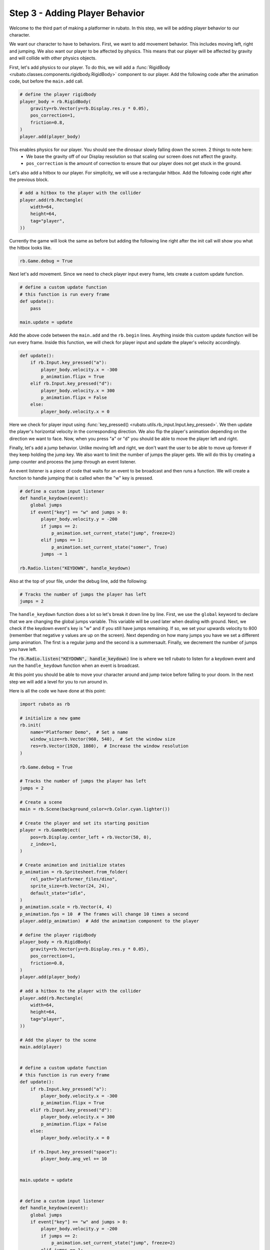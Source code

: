 ###############################
Step 3 - Adding Player Behavior
###############################

Welcome to the third part of making a platformer in rubato. In this step, we will be adding player behavior to our character.

We want our character to have to behaviors. First, we want to add movement behavior. This includes moving left, right and jumping. We also want our
player to be affected by physics. This means that our player will be affected by gravity and will collide with other physics objects.

First, let's add physics to our player. To do this, we will add a :func:`RigidBody <rubato.classes.components.rigidbody.RigidBody>` component to our
player. Add the following code after the animation code, but before the ``main.add`` call.

.. code-block:: python

    # define the player rigidbody
    player_body = rb.RigidBody(
        gravity=rb.Vector(y=rb.Display.res.y * 0.05),
        pos_correction=1,
        friction=0.8,
    )
    player.add(player_body)

This enables physics for our player. You should see the dinosaur slowly falling down the screen. 2 things to note here:
    * We base the gravity off of our Display resolution so that scaling our screen does not affect the gravity.
    * ``pos_correction`` is the amount of correction to ensure that our player does not get stuck in the ground.

Let's also add a hitbox to our player. For simplicity, we will use a rectangular hitbox. Add the following code right after the previous block.

.. code-block:: python

    # add a hitbox to the player with the collider
    player.add(rb.Rectangle(
        width=64,
        height=64,
        tag="player",
    ))

Currently the game will look the same as before but adding the following line right after the init call will show you what the hitbox looks like.

.. code-block:: python

    rb.Game.debug = True

.. image:: /_static/tutorials_static/platformer/step3/1.png
    :width: 75%
    :align: center

Next let's add movement. Since we need to check player input every frame, lets create a custom update function.

.. code-block:: python

    # define a custom update function
    # this function is run every frame
    def update():
        pass

    main.update = update

Add the above code between the ``main.add`` and the ``rb.begin`` lines. Anything inside this custom update function will be run every frame. Inside
this function, we will check for player input and update the player's velocity accordingly.

.. code-block:: python

    def update():
        if rb.Input.key_pressed("a"):
            player_body.velocity.x = -300
            p_animation.flipx = True
        elif rb.Input.key_pressed("d"):
            player_body.velocity.x = 300
            p_animation.flipx = False
        else:
            player_body.velocity.x = 0

Here we check for player input using :func:`key_pressed() <rubato.utils.rb_input.Input.key_pressed>`. We then update the player's horizontal velocity
in the corresponding direction. We also flip the player's animation depending on the direction we want to face. Now, when you press "a" or "d" you
should be able to move the player left and right.

Finally, let's add a jump behavior. Unlike moving left and right, we don't want the user to be able to move up forever if they keep holding the jump
key. We also want to limit the number of jumps the player gets. We will do this by creating a jump counter and process the jump through an event
listener.

An event listener is a piece of code that waits for an event to be broadcast and then runs a function. We will create a function to handle jumping
that is called when the "w" key is pressed.

.. code-block:: python

    # define a custom input listener
    def handle_keydown(event):
        global jumps
        if event["key"] == "w" and jumps > 0:
            player_body.velocity.y = -200
            if jumps == 2:
                p_animation.set_current_state("jump", freeze=2)
            elif jumps == 1:
                p_animation.set_current_state("somer", True)
            jumps -= 1

    rb.Radio.listen("KEYDOWN", handle_keydown)

Also at the top of your file, under the debug line, add the following:

.. code-block:: python

    # Tracks the number of jumps the player has left
    jumps = 2

The ``handle_keydown`` function does a lot so let's break it down line by line. First, we use the ``global`` keyword to declare that we are changing
the global jumps variable. This variable will be used later when dealing with ground. Next, we check if the keydown event's key is "w" and if you still
have jumps remaining. If so, we set your upwards velocity to 800 (remember that negative y values are up on the screen). Next depending on how many
jumps you have we set a different jump animation. The first is a regular jump and the second is a summersault. Finally, we decrement the number of
jumps you have left.

The :code:`rb.Radio.listen("KEYDOWN", handle_keydown)` line is where we tell rubato to listen for a keydown event and run the ``handle_keydown`` function
when an event is broadcast.

At this point you should be able to move your character around and jump twice before falling to your doom. In the next step we will add a level for you
to run around in.

Here is all the code we have done at this point:

.. code-block:: python

    import rubato as rb

    # initialize a new game
    rb.init(
        name="Platformer Demo",  # Set a name
        window_size=rb.Vector(960, 540),  # Set the window size
        res=rb.Vector(1920, 1080),  # Increase the window resolution
    )

    rb.Game.debug = True

    # Tracks the number of jumps the player has left
    jumps = 2

    # Create a scene
    main = rb.Scene(background_color=rb.Color.cyan.lighter())

    # Create the player and set its starting position
    player = rb.GameObject(
        pos=rb.Display.center_left + rb.Vector(50, 0),
        z_index=1,
    )

    # Create animation and initialize states
    p_animation = rb.Spritesheet.from_folder(
        rel_path="platformer_files/dino",
        sprite_size=rb.Vector(24, 24),
        default_state="idle",
    )
    p_animation.scale = rb.Vector(4, 4)
    p_animation.fps = 10  # The frames will change 10 times a second
    player.add(p_animation)  # Add the animation component to the player

    # define the player rigidbody
    player_body = rb.RigidBody(
        gravity=rb.Vector(y=rb.Display.res.y * 0.05),
        pos_correction=1,
        friction=0.8,
    )
    player.add(player_body)

    # add a hitbox to the player with the collider
    player.add(rb.Rectangle(
        width=64,
        height=64,
        tag="player",
    ))

    # Add the player to the scene
    main.add(player)


    # define a custom update function
    # this function is run every frame
    def update():
        if rb.Input.key_pressed("a"):
            player_body.velocity.x = -300
            p_animation.flipx = True
        elif rb.Input.key_pressed("d"):
            player_body.velocity.x = 300
            p_animation.flipx = False
        else:
            player_body.velocity.x = 0

        if rb.Input.key_pressed("space"):
            player_body.ang_vel += 10


    main.update = update


    # define a custom input listener
    def handle_keydown(event):
        global jumps
        if event["key"] == "w" and jumps > 0:
            player_body.velocity.y = -200
            if jumps == 2:
                p_animation.set_current_state("jump", freeze=2)
            elif jumps == 1:
                p_animation.set_current_state("somer", True)
            jumps -= 1


    rb.Radio.listen("KEYDOWN", handle_keydown)

    # begin the game
    rb.begin()

